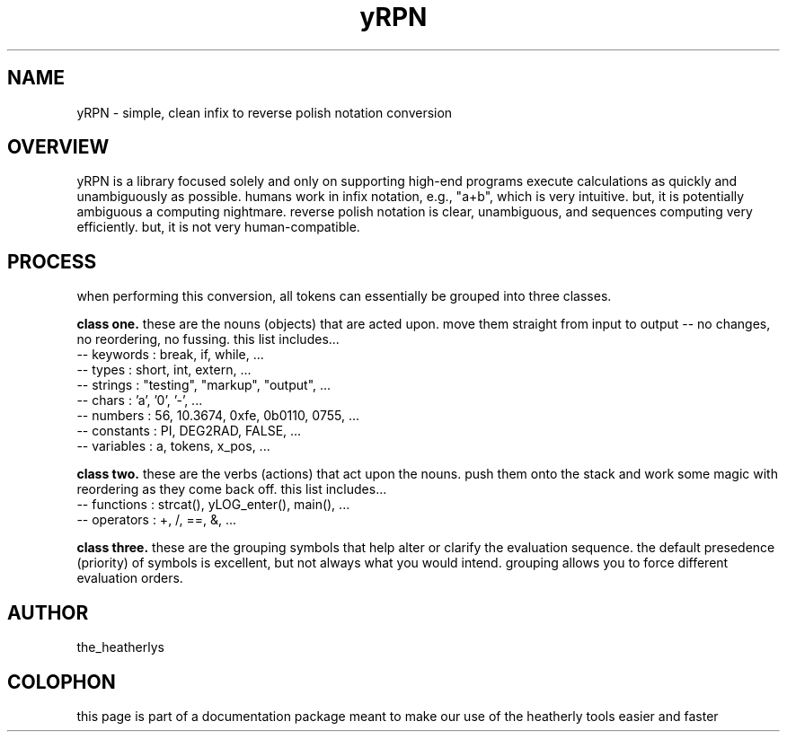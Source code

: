 .TH yRPN 3 2011-Aug "linux" "heatherly custom tools manual"

.SH NAME
yRPN \- simple, clean infix to reverse polish notation conversion

.SH OVERVIEW
yRPN is a library focused solely and only on supporting high-end programs
execute calculations as quickly and unambiguously as possible.  humans work in
infix notation, e.g., "a+b", which is very intuitive.  but, it is potentially
ambiguous a computing nightmare.  reverse polish notation is clear, unambiguous,
and sequences computing very efficiently.  but, it is not very human-compatible.


.SH PROCESS
when performing this conversion, all tokens can essentially be grouped into
three classes.

.B class one.  
these are the nouns (objects) that are acted upon.  move them straight from
input to output -- no changes, no reordering, no fussing.  this list includes...
   -- keywords   : break, if, while, ...
   -- types      : short, int, extern, ...
   -- strings    : "testing", "markup", "output", ...
   -- chars      : 'a', '0', '-', ...
   -- numbers    : 56, 10.3674, 0xfe, 0b0110, 0755, ...
   -- constants  : PI, DEG2RAD, FALSE, ...
   -- variables  : a, tokens, x_pos, ...

.B class two.  
these are the verbs (actions) that act upon the nouns.  push them onto the
stack and work some magic with reordering as they come back off.  this list
includes...
   -- functions  : strcat(), yLOG_enter(), main(), ...
   -- operators  : +, /, ==, &, ...

.B class three.  
these are the grouping symbols that help alter or clarify the evaluation
sequence.  the default presedence (priority) of symbols is excellent, but
not always what you would intend.  grouping allows you to force different
evaluation orders.



.SH AUTHOR
the_heatherlys

.SH COLOPHON
this page is part of a documentation package meant to make our use of the
heatherly tools easier and faster

